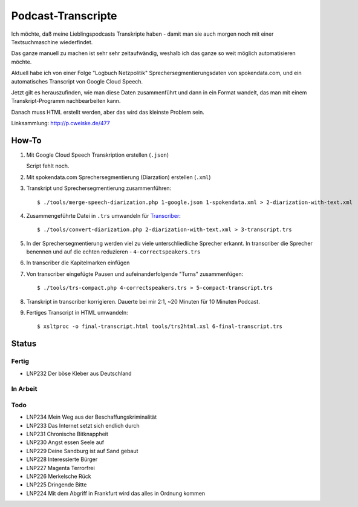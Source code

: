 *******************
Podcast-Transcripte
*******************

Ich möchte, daß meine Lieblingspodcasts Transkripte haben
- damit man sie auch morgen noch mit einer Textsuchmaschine wiederfindet.

Das ganze manuell zu machen ist sehr sehr zeitaufwändig, weshalb ich
das ganze so weit möglich automatisieren möchte.

Aktuell habe ich von einer Folge "Logbuch Netzpolitik" Sprechersegmentierungsdaten
von spokendata.com, und ein automatisches Transcript von Google Cloud Speech.

Jetzt gilt es herauszufinden, wie man diese Daten zusammenführt und dann
in ein Format wandelt, das man mit einem Transkript-Programm nachbearbeiten kann.

Danach muss HTML erstellt werden, aber das wird das kleinste Problem sein.

Linksammlung: http://p.cweiske.de/477


======
How-To
======

1. Mit Google Cloud Speech Transkription erstellen (``.json``)

   Script fehlt noch.

2. Mit spokendata.com Sprechersegmentierung (Diarzation) erstellen (``.xml``)

3. Transkript und Sprechersegmentierung zusammenführen::

     $ ./tools/merge-speech-diarization.php 1-google.json 1-spokendata.xml > 2-diarization-with-text.xml

4. Zusammengeführte Datei in ``.trs`` umwandeln für `Transcriber <http://trans.sourceforge.net/>`__::

     $ ./tools/convert-diarization.php 2-diarization-with-text.xml > 3-transcript.trs

5. In der Sprechersegmentierung werden viel zu viele unterschliedliche Sprecher erkannt.
   In transcriber die Sprecher benennen und auf die echten reduzieren - ``4-correctspeakers.trs``

6. In transcriber die Kapitelmarken einfügen

7. Von transcriber eingefügte Pausen und aufeinanderfolgende "Turns" zusammenfügen::

     $ ./tools/trs-compact.php 4-correctspeakers.trs > 5-compact-transcript.trs

8. Transkript in transcriber korrigieren.
   Dauerte bei mir 2:1, ~20 Minuten für 10 Minuten Podcast.

9. Fertiges Transcript in HTML umwandeln::

     $ xsltproc -o final-transcript.html tools/trs2html.xsl 6-final-transcript.trs


======
Status
======

Fertig
======
- LNP232 Der böse Kleber aus Deutschland

In Arbeit
=========


Todo
====
- LNP234 Mein Weg aus der Beschaffungskriminalität
- LNP233 Das Internet setzt sich endlich durch
- LNP231 Chronische Bitknappheit
- LNP230 Angst essen Seele auf
- LNP229 Deine Sandburg ist auf Sand gebaut
- LNP228 Interessierte Bürger
- LNP227 Magenta Terrorfrei
- LNP226 Merkelsche Rück
- LNP225 Dringende Bitte
- LNP224 Mit dem Abgriff in Frankfurt wird das alles in Ordnung kommen
